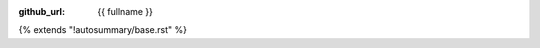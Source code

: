 ..
    This code was adapted from https://github.com/theislab/cellrank/tree/master/docs/_templates/autosummary/base.rst
    This file is therefore licensed under the license of the cellrank project,
    available from https://github.com/theislab/cellrank and copied here at the time of accession.

    BSD 3-Clause License

    Copyright (c) 2019, Theis Lab
    All rights reserved.

    Redistribution and use in source and binary forms, with or without
    modification, are permitted provided that the following conditions are met:

    1. Redistributions of source code must retain the above copyright notice, this
       list of conditions and the following disclaimer.

    2. Redistributions in binary form must reproduce the above copyright notice,
       this list of conditions and the following disclaimer in the documentation
       and/or other materials provided with the distribution.

    3. Neither the name of the copyright holder nor the names of its
       contributors may be used to endorse or promote products derived from
       this software without specific prior written permission.

    THIS SOFTWARE IS PROVIDED BY THE COPYRIGHT HOLDERS AND CONTRIBUTORS "AS IS"
    AND ANY EXPRESS OR IMPLIED WARRANTIES, INCLUDING, BUT NOT LIMITED TO, THE
    IMPLIED WARRANTIES OF MERCHANTABILITY AND FITNESS FOR A PARTICULAR PURPOSE ARE
    DISCLAIMED. IN NO EVENT SHALL THE COPYRIGHT HOLDER OR CONTRIBUTORS BE LIABLE
    FOR ANY DIRECT, INDIRECT, INCIDENTAL, SPECIAL, EXEMPLARY, OR CONSEQUENTIAL
    DAMAGES (INCLUDING, BUT NOT LIMITED TO, PROCUREMENT OF SUBSTITUTE GOODS OR
    SERVICES; LOSS OF USE, DATA, OR PROFITS; OR BUSINESS INTERRUPTION) HOWEVER
    CAUSED AND ON ANY THEORY OF LIABILITY, WHETHER IN CONTRACT, STRICT LIABILITY,
    OR TORT (INCLUDING NEGLIGENCE OR OTHERWISE) ARISING IN ANY WAY OUT OF THE USE
    OF THIS SOFTWARE, EVEN IF ADVISED OF THE POSSIBILITY OF SUCH DAMAGE.

:github_url: {{ fullname }}

{% extends "!autosummary/base.rst" %}

.. http://www.sphinx-doc.org/en/stable/ext/autosummary.html#customizing-templates
